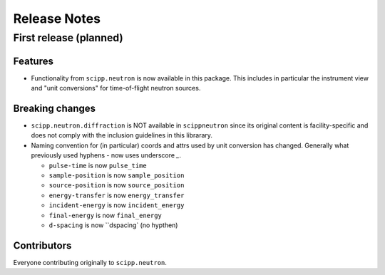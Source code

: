 .. _release-notes:

Release Notes
=============

First release (planned)
-----------------------

Features
~~~~~~~~

* Functionality from ``scipp.neutron`` is now available in this package.
  This includes in particular the instrument view and "unit conversions" for time-of-flight neutron sources.

Breaking changes
~~~~~~~~~~~~~~~~

* ``scipp.neutron.diffraction`` is NOT available in ``scippneutron`` since its original content is facility-specific and does not comply with the inclusion guidelines in this librarary.
* Naming convention for (in particular) coords and attrs used by unit conversion has changed.
  Generally what previously used hyphens `-` now uses underscore `_`.

  * ``pulse-time`` is now ``pulse_time``
  * ``sample-position`` is now ``sample_position``
  * ``source-position`` is now ``source_position``
  * ``energy-transfer`` is now ``energy_transfer``
  * ``incident-energy`` is now ``incident_energy``
  * ``final-energy`` is now ``final_energy``
  * ``d-spacing`` is now ``dspacing` (no hypthen)

Contributors
~~~~~~~~~~~~

Everyone contributing originally to ``scipp.neutron``.
